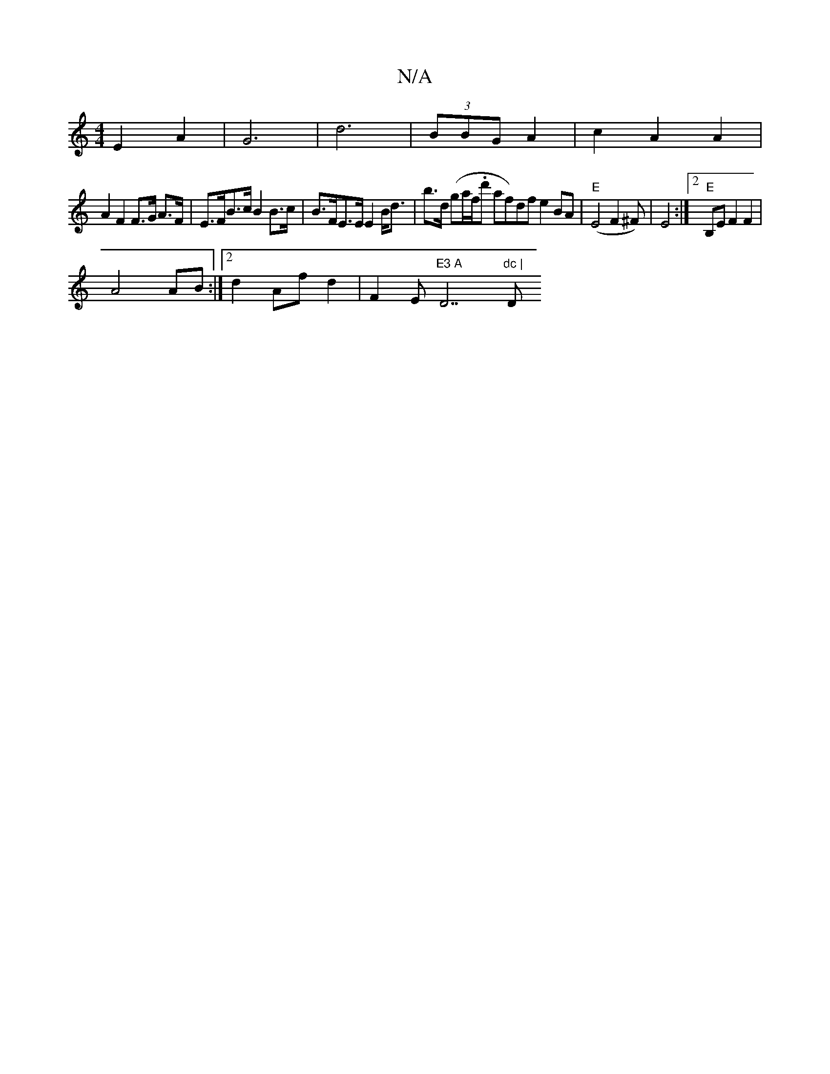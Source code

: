 X:1
T:N/A
M:4/4
R:N/A
K:Cmajor
 E2 A2 | G6 | d6 | (3BBG A2 | c2 A2 A2|
A2 F2 F>G A>F|E>FB>c B2 B>c|B>FE>E E2 B<d| b>d (ga/f/.d' af)df e2 BA|"E" (E4 F2^F)|E4:|2 "E" B,EF2F2|
A4 AB :|2 d2 Af d2 | F2 Em"E3 A"D7"dc | "D"f4 A>f eg||af~g